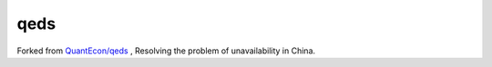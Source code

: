 qeds
====

Forked from `QuantEcon/qeds <https://github.com/QuantEcon/qeds>`_ , Resolving the problem of unavailability in China.
